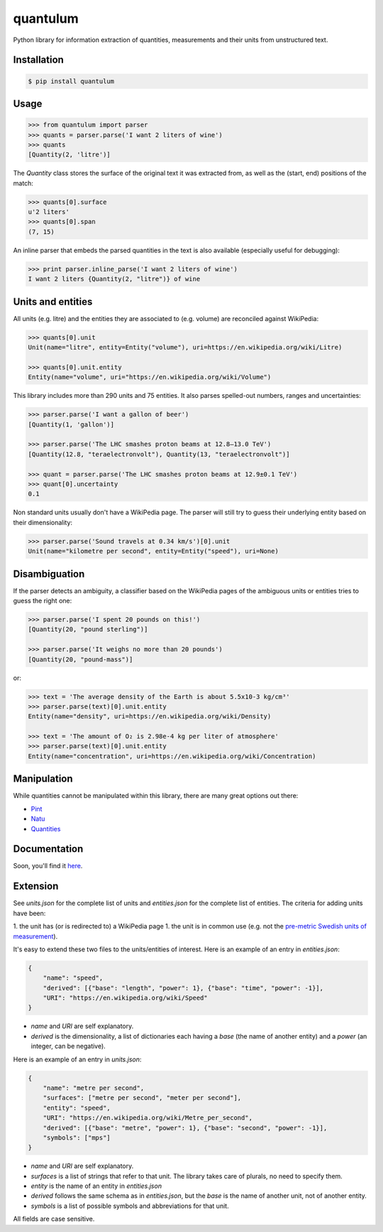 quantulum
=========

Python library for information extraction of quantities, measurements and their units from unstructured text.

Installation
------------

.. code-block:: bash

    $ pip install quantulum

Usage
-----

.. code-block:: python

    >>> from quantulum import parser
    >>> quants = parser.parse('I want 2 liters of wine')
    >>> quants
    [Quantity(2, 'litre')]

The *Quantity* class stores the surface of the original text it was extracted from, as well as the (start, end) positions of the match:

.. code-block:: python

    >>> quants[0].surface
    u'2 liters'
    >>> quants[0].span
    (7, 15)

An inline parser that embeds the parsed quantities in the text is also available (especially useful for debugging):

.. code-block:: python

    >>> print parser.inline_parse('I want 2 liters of wine')
    I want 2 liters {Quantity(2, "litre")} of wine


Units and entities
------------------

All units (e.g. litre) and the entities they are associated to (e.g. volume) are reconciled against WikiPedia:

.. code-block:: python

    >>> quants[0].unit
    Unit(name="litre", entity=Entity("volume"), uri=https://en.wikipedia.org/wiki/Litre)

    >>> quants[0].unit.entity
    Entity(name="volume", uri="https://en.wikipedia.org/wiki/Volume")

This library includes more than 290 units and 75 entities. It also parses spelled-out numbers, ranges and uncertainties:

.. code-block:: python

    >>> parser.parse('I want a gallon of beer')
    [Quantity(1, 'gallon')]

    >>> parser.parse('The LHC smashes proton beams at 12.8–13.0 TeV')
    [Quantity(12.8, "teraelectronvolt"), Quantity(13, "teraelectronvolt")]

    >>> quant = parser.parse('The LHC smashes proton beams at 12.9±0.1 TeV')
    >>> quant[0].uncertainty
    0.1

Non standard units usually don't have a WikiPedia page. The parser will still try to guess their underlying entity based on their dimensionality:

.. code-block:: python

    >>> parser.parse('Sound travels at 0.34 km/s')[0].unit
    Unit(name="kilometre per second", entity=Entity("speed"), uri=None)


Disambiguation
--------------

If the parser detects an ambiguity, a classifier based on the WikiPedia pages of the ambiguous units or entities tries to guess the right one:

.. code-block:: python

    >>> parser.parse('I spent 20 pounds on this!')
    [Quantity(20, "pound sterling")]

    >>> parser.parse('It weighs no more than 20 pounds')
    [Quantity(20, "pound-mass")]

or:

.. code-block:: python

    >>> text = 'The average density of the Earth is about 5.5x10-3 kg/cm³'
    >>> parser.parse(text)[0].unit.entity
    Entity(name="density", uri=https://en.wikipedia.org/wiki/Density)

    >>> text = 'The amount of O₂ is 2.98e-4 kg per liter of atmosphere'
    >>> parser.parse(text)[0].unit.entity
    Entity(name="concentration", uri=https://en.wikipedia.org/wiki/Concentration)

Manipulation
------------

While quantities cannot be manipulated within this library, there are many great options out there:

- `Pint <https://pint.readthedocs.org/en/latest/>`_
- `Natu <http://kdavies4.github.io/natu/>`_
- `Quantities <http://python-quantities.readthedocs.org/en/latest/>`_

Documentation
-------------

Soon, you'll find it `here <https://quantulum.readthedocs.org/en/latest/>`_.

Extension
---------

See *units.json* for the complete list of units and *entities.json* for the complete list of entities. The criteria for adding units have been:

1. the unit has (or is redirected to) a WikiPedia page
1. the unit is in common use (e.g. not the `pre-metric Swedish units of
measurement <https://en.wikipedia.org/wiki/Swedish_units_of_measurement#Length>`_).

It's easy to extend these two files to the units/entities of interest. Here is an example of an entry in *entities.json*:

.. code-block:: python

    {
        "name": "speed",
        "derived": [{"base": "length", "power": 1}, {"base": "time", "power": -1}],
        "URI": "https://en.wikipedia.org/wiki/Speed"
    }

- *name* and *URI* are self explanatory.
- *derived* is the dimensionality, a list of dictionaries each having a *base* (the name of another entity) and a *power* (an integer, can be negative).

Here is an example of an entry in *units.json*:

.. code-block:: python

    {
        "name": "metre per second",
        "surfaces": ["metre per second", "meter per second"],
        "entity": "speed",
        "URI": "https://en.wikipedia.org/wiki/Metre_per_second",
        "derived": [{"base": "metre", "power": 1}, {"base": "second", "power": -1}],
        "symbols": ["mps"]
    }

- *name* and *URI* are self explanatory.
- *surfaces* is a list of strings that refer to that unit. The library takes care of plurals, no need to specify them.
- *entity* is the name of an entity in *entities.json*
- *derived* follows the same schema as in *entities.json*, but the *base* is the name of another unit, not of another entity.
- *symbols* is a list of possible symbols and abbreviations for that unit.

All fields are case sensitive.

